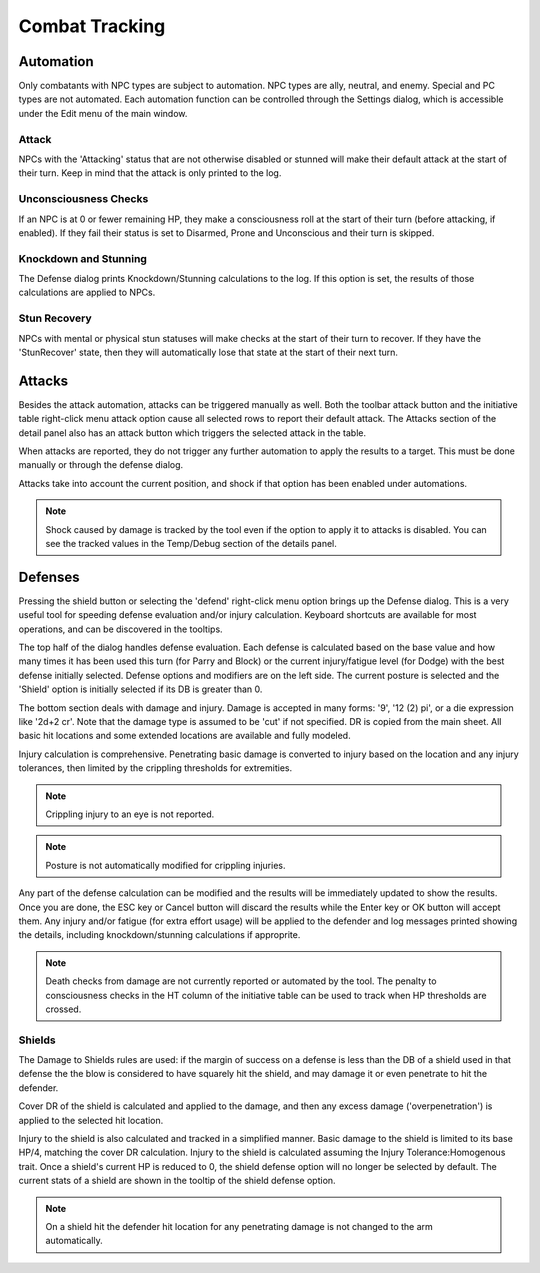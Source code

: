 Combat Tracking
=================


Automation
----------

Only combatants with NPC types are subject to automation. NPC types are ally, neutral, and enemy. Special and PC types are not automated. Each automation function can be controlled through the Settings dialog, which is accessible under the Edit menu of the main window.

.. image:: _static/20_automation_options.png
   :align: left

Attack
~~~~~~
NPCs with the 'Attacking' status that are not otherwise disabled or stunned will make their default attack at the start of their turn. Keep in mind that the attack is only printed to the log.

Unconsciousness Checks
~~~~~~~~~~~~~~~~~~~~~~
If an NPC is at 0 or fewer remaining HP, they make a consciousness roll at the start of their turn (before attacking, if enabled). If they fail their status is set to Disarmed, Prone and Unconscious and their turn is skipped.

Knockdown and Stunning
~~~~~~~~~~~~~~~~~~~~~~
The Defense dialog prints Knockdown/Stunning calculations to the log. If this option is set, the results of those calculations are applied to NPCs.

Stun Recovery
~~~~~~~~~~~~~
NPCs with mental or physical stun statuses will make checks at the start of their turn to recover. If they have the 'StunRecover' state, then they will automatically lose that state at the start of their next turn.

Attacks
-------

Besides the attack automation, attacks can be triggered manually as well. Both the toolbar attack button and the initiative table right-click menu attack option cause all selected rows to report their default attack. The Attacks section of the detail panel also has an attack button which triggers the selected attack in the table.

When attacks are reported, they do not trigger any further automation to apply the results to a target. This must be done manually or through the defense dialog.

Attacks take into account the current position, and shock if that option has been enabled under automations.

.. note:: Shock caused by damage is tracked by the tool even if the option to apply it to attacks is disabled. You can see the tracked values in the Temp/Debug section of the details panel. 

Defenses
--------

.. image:: _static/21_defense_dialog.png
   :align: left

Pressing the shield button or selecting the 'defend' right-click menu option brings up the Defense dialog. This is a very useful tool for speeding defense evaluation and/or injury calculation. Keyboard shortcuts are available for most operations, and can be discovered in the tooltips.

The top half of the dialog handles defense evaluation. Each defense is calculated based on the base value and how many times it has been used this turn (for Parry and Block) or the current injury/fatigue level (for Dodge) with the best defense initially selected. Defense options and modifiers are on the left side. The current posture is selected and the 'Shield' option is initially selected if its DB is greater than 0.

The bottom section deals with damage and injury. Damage is accepted in many forms: '9', '12 (2) pi', or a die expression like '2d+2 cr'. Note that the damage type is assumed to be 'cut' if not specified. DR is copied from the main sheet. All basic hit locations and some extended locations are available and fully modeled.

.. image:: _static/22_defense_damage.png
   :align: left

Injury calculation is comprehensive. Penetrating basic damage is converted to injury based on the location and any injury tolerances, then limited by the crippling thresholds for extremities.

.. note:: Crippling injury to an eye is not reported.
.. note:: Posture is not automatically modified for crippling injuries.

Any part of the defense calculation can be modified and the results will be immediately updated to show the results. Once you are done, the ESC key or Cancel button will discard the results while the Enter key or OK button will accept them. Any injury and/or fatigue (for extra effort usage) will be applied to the defender and log messages printed showing the details, including knockdown/stunning calculations if approprite.

.. image:: _static/23_defense_log.png

.. note:: Death checks from damage are not currently reported or automated by the tool. The penalty to consciousness checks in the HT column of the initiative table can be used to track when HP thresholds are crossed.


Shields
~~~~~~~
The Damage to Shields rules are used: if the margin of success on a defense is less than the DB of a shield used in that defense the the blow is considered to have squarely hit the shield, and may damage it or even penetrate to hit the defender.

.. image:: _static/24_defense_shield.png
   :align: left
	   
Cover DR of the shield is calculated and applied to the damage, and then any excess damage ('overpenetration') is applied to the selected hit location.

Injury to the shield is also calculated and tracked in a simplified manner. Basic damage to the shield is limited to its base HP/4, matching the cover DR calculation. Injury to the shield is calculated assuming the Injury Tolerance:Homogenous trait. Once a shield's current HP is reduced to 0, the shield defense option will no longer be selected by default. The current stats of a shield are shown in the tooltip of the shield defense option.

.. note:: On a shield hit the defender hit location for any penetrating damage is not changed to the arm automatically.

